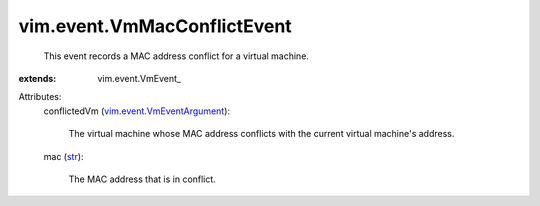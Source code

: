 
vim.event.VmMacConflictEvent
============================
  This event records a MAC address conflict for a virtual machine.
:extends: vim.event.VmEvent_

Attributes:
    conflictedVm (`vim.event.VmEventArgument <vim/event/VmEventArgument.rst>`_):

       The virtual machine whose MAC address conflicts with the current virtual machine's address.
    mac (`str <https://docs.python.org/2/library/stdtypes.html>`_):

       The MAC address that is in conflict.
